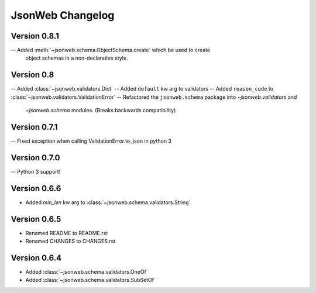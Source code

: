 JsonWeb Changelog
=================

Version 0.8.1
-------------
-- Added :meth:`~jsonweb.schema.ObjectSchema.create` which be used to create
   object schemas in a non-declarative style.

Version 0.8
-----------

-- Added :class:`~jsonweb.validators.Dict`
-- Added ``default`` kw arg to validators
-- Added ``reason_code`` to :class:`~jsonweb.validators.ValidationError`
-- Refactored the ``jsonweb.schema`` package into `~jsonweb.validators` and
   `~jsonweb.schema` modules. (Breaks backwards compatibility)


Version 0.7.1
-------------

-- Fixed exception when calling ValidationError.to_json in python 3


Version 0.7.0
-------------

-- Python 3 support!


Version 0.6.6
-------------
- Added `min_len` kw arg to :class:`~jsonweb.schema.validators.String`


Version 0.6.5
-------------

- Renamed README to README.rst
- Renamed CHANGES to CHANGES.rst


Version 0.6.4
--------------

- Added :class:`~jsonweb.schema.validators.OneOf`
- Added :class:`~jsonweb.schema.validators.SubSetOf`
